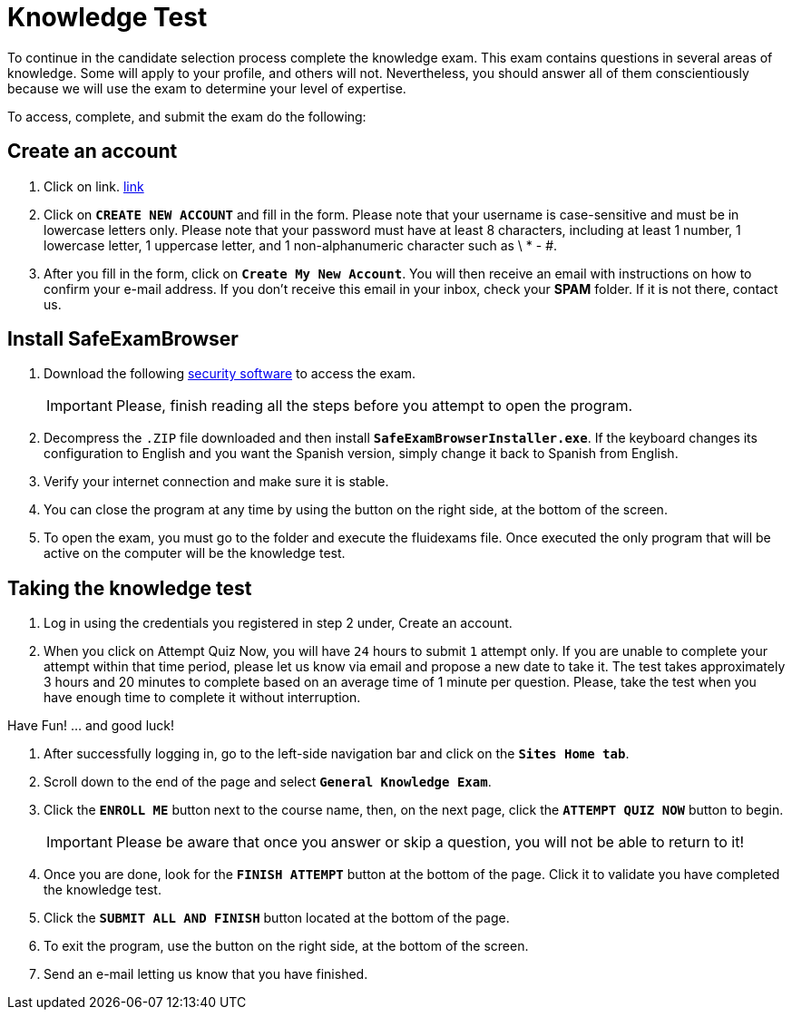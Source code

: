 :slug: careers/knowledge-test/
:category: careers
:description: The main goal of the following page is to inform potential talents and people interested in working with us about our selection process. This stage aims to test the knowledge of the candidate in different fields in order to determine if fits with the required profile.
:keywords: Fluid Attacks, Careers, Knowledge, Test, Selection, Process.

= Knowledge Test

To continue in the candidate selection process complete the knowledge exam.
This exam contains questions in several areas of knowledge.
Some will apply to your profile, and others will not.
Nevertheless,
you should answer all of them conscientiously
because we will use the exam to determine your level of expertise.

To access, complete, and submit the exam do the following:

== Create an account

. Click on link. [inner]#link:https://fluidattacks.com/courses/login/index.php[link]#
. Click on *`CREATE NEW ACCOUNT`* and fill in the form.
Please note that your username is case-sensitive and must be
in lowercase letters only.
Please note that your password must have at least 8 characters,
including at least 1 number, 1 lowercase letter, 1 uppercase letter,
and 1 non-alphanumeric character such as \ * - #.
. After you fill in the form, click on *`Create My New Account`*.
You will then receive an email with instructions on how to confirm your e-mail
address.
If you don't receive this email in your inbox, check your *SPAM* folder.
If it is not there, contact us.

== Install SafeExamBrowser

. Download the following [inner]#link:../../files/fluidexams.zip[security software]#
to access the exam.
[IMPORTANT]
Please, finish reading all the steps before you attempt to open the program.

. Decompress the `.ZIP` file downloaded and
then install *`SafeExamBrowserInstaller.exe`*.
If the keyboard changes its configuration to English
and you want the Spanish version,
simply change it back to Spanish from English.
. Verify your internet connection and make sure it is stable.
. You can close the program at any time by using the button
on the right side, at the bottom of the screen.
. To open the exam,
you must go to the folder and execute the fluidexams file.
Once executed the only program that will be active on the computer will be the
knowledge test.

== Taking the knowledge test

. Log in using the credentials you registered in step 2 under,
Create an account.
. When you click on Attempt Quiz Now,
you will have `24` hours to submit `1` attempt only.
If you are unable to complete your attempt within that time period,
please let us know via email and propose a new date to take it.
The test takes approximately 3 hours and 20 minutes to complete
based on an average time of 1 minute per question.
Please, take the test when you have enough time to complete it
without interruption.

Have Fun! … and good luck!

. After successfully logging in,
go to the left-side navigation bar and click on the *`Sites Home tab`*.
. Scroll down to the end of the page and select *`General Knowledge Exam`*.
. Click the *`ENROLL ME`* button next to the course name, then,
on the next page, click the *`ATTEMPT QUIZ NOW`* button to begin.
+
[IMPORTANT]
Please be aware that once you answer or skip a question,
you will not be able to return to it!

. Once you are done,
look for the *`FINISH ATTEMPT`* button
at the bottom of the page.
Click it to validate you have completed the knowledge test.
. Click the *`SUBMIT ALL AND FINISH`* button located at the bottom of the page.
. To exit the program,
use the button on the right side,
at the bottom of the screen.
. Send an e-mail letting us know that you have finished.
